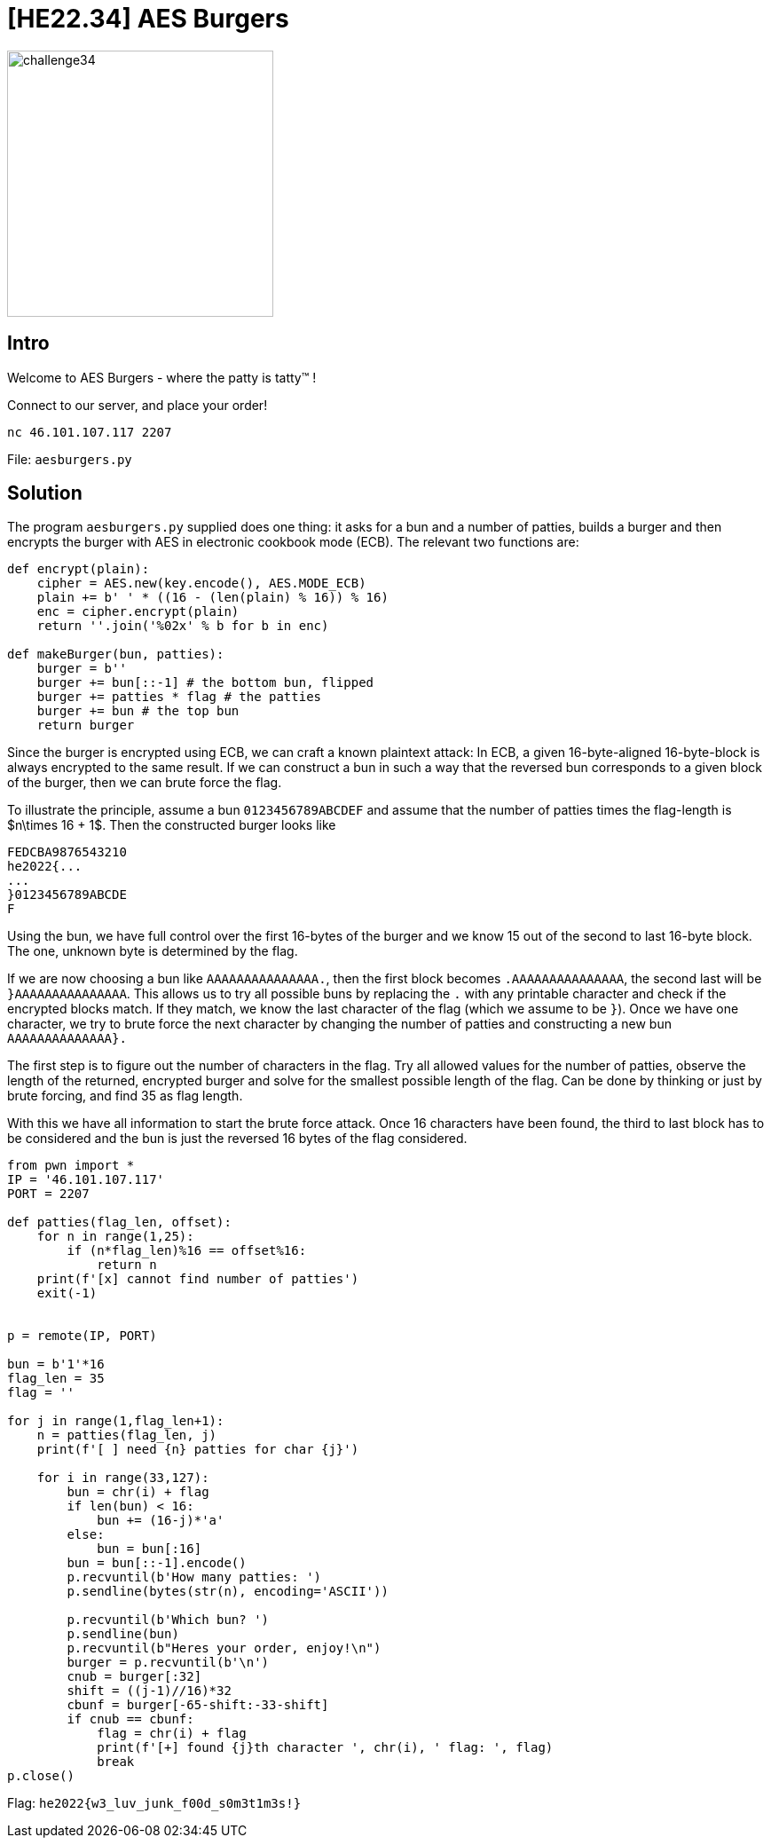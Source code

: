 = [HE22.34] AES Burgers

image::level8/challenge34.jpg[,300,float="right"]

== Intro
Welcome to AES Burgers - where the patty is tatty™ !

Connect to our server, and place your order!

`nc 46.101.107.117 2207`

File: `aesburgers.py`


== Solution

The program `aesburgers.py` supplied does one thing: it asks for a bun and a
number of patties, builds a burger and then encrypts the burger with AES in
electronic cookbook mode (ECB).  The relevant two functions are:

[source,python]
----
def encrypt(plain):
    cipher = AES.new(key.encode(), AES.MODE_ECB)
    plain += b' ' * ((16 - (len(plain) % 16)) % 16)
    enc = cipher.encrypt(plain)
    return ''.join('%02x' % b for b in enc)

def makeBurger(bun, patties):
    burger = b''
    burger += bun[::-1] # the bottom bun, flipped
    burger += patties * flag # the patties
    burger += bun # the top bun
    return burger
----

Since the burger is encrypted using ECB, we can craft a known plaintext attack:
In ECB, a given 16-byte-aligned 16-byte-block is always encrypted to the same
result.  If we can construct a bun in such a way that the reversed bun
corresponds to a given block of the burger, then we can brute force the flag.

To illustrate the principle, assume a bun `0123456789ABCDEF` and assume
that the number of patties times the flag-length is $n\times 16 + 1$.  Then the 
constructed burger looks like

```
FEDCBA9876543210
he2022{...
...
}0123456789ABCDE
F
```
Using the bun, we have full control over the first 16-bytes of the burger and
we know 15 out of the second to last 16-byte block.  The one, unknown byte is
determined by the flag. 

If we are now choosing a bun like `AAAAAAAAAAAAAAA.`, then the 
first block becomes `.AAAAAAAAAAAAAAA`, the second last will be
`}AAAAAAAAAAAAAAA`.  This allows us to try all possible buns by 
replacing the `.` with any printable character and check if the encrypted
blocks match.  If they match, we know the last character of the flag (which we 
assume to be `}`).  Once we have one character, we try to brute force
the next character by changing the number of patties and constructing a new 
bun `AAAAAAAAAAAAAA}.`

The first step is to figure out the number of characters in the flag.  Try all
allowed values for the number of patties, observe the length of the returned, 
encrypted burger and solve for the smallest possible length of the flag.  Can 
be done by thinking or just by brute forcing, and find 35 as flag length.

With this we have all information to start the brute force attack.  Once 16
characters have been found, the third to last block has to be considered and
the bun is just the reversed 16 bytes of the flag considered.

[source,python]
----
from pwn import *
IP = '46.101.107.117'
PORT = 2207

def patties(flag_len, offset):
    for n in range(1,25):
        if (n*flag_len)%16 == offset%16:
            return n
    print(f'[x] cannot find number of patties')
    exit(-1)


p = remote(IP, PORT)

bun = b'1'*16
flag_len = 35
flag = ''

for j in range(1,flag_len+1):
    n = patties(flag_len, j)
    print(f'[ ] need {n} patties for char {j}')

    for i in range(33,127):
        bun = chr(i) + flag
        if len(bun) < 16:
            bun += (16-j)*'a'
        else:
            bun = bun[:16]
        bun = bun[::-1].encode()
        p.recvuntil(b'How many patties: ')
        p.sendline(bytes(str(n), encoding='ASCII'))

        p.recvuntil(b'Which bun? ')
        p.sendline(bun)
        p.recvuntil(b"Heres your order, enjoy!\n")
        burger = p.recvuntil(b'\n')
        cnub = burger[:32]
        shift = ((j-1)//16)*32
        cbunf = burger[-65-shift:-33-shift]
        if cnub == cbunf:
            flag = chr(i) + flag
            print(f'[+] found {j}th character ', chr(i), ' flag: ', flag)
            break
p.close()
----

Flag: `he2022{w3_luv_junk_f00d_s0m3t1m3s!}`





	









